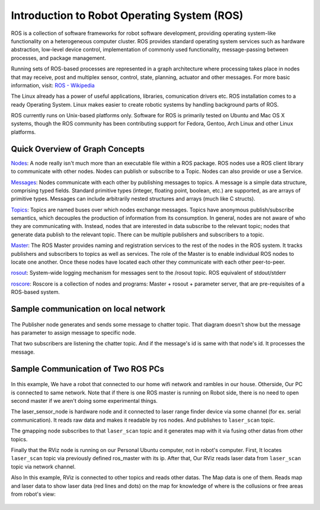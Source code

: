 Introduction to Robot Operating System (ROS)
=============================================

ROS is a collection of software frameworks for robot software development, providing operating system-like functionality on a heterogeneous computer cluster. ROS provides standard operating system services such as hardware abstraction, low-level device control, implementation of commonly used functionality, message-passing between processes, and package management.

Running sets of ROS-based processes are represented in a graph architecture where processing takes place in nodes that may receive, post and multiplex sensor, control, state, planning, actuator and other messages. For more basic information, visit: `ROS - Wikipedia <https://en.wikipedia.org/wiki/Robot_Operating_System>`_

The Linux already has a power of useful applications, libraries, comunication drivers etc. ROS installation comes to a ready Operating System. Linux makes easier to create robotic systems by handling background parts of ROS. 

ROS currently runs on Unix-based platforms only. Software for ROS is primarily tested on Ubuntu and Mac OS X systems, though the ROS community has been contributing support for Fedora, Gentoo, Arch Linux and other Linux platforms.

Quick Overview of Graph Concepts
---------------------------------
	
`Nodes <http://wiki.ros.org/Nodes>`_: A node really isn't much more than an executable file within a ROS package. ROS nodes use a ROS client library to communicate with other nodes. Nodes can publish or subscribe to a Topic. Nodes can also provide or use a Service.

`Messages <http://wiki.ros.org/Messages>`_: Nodes communicate with each other by publishing messages to topics. A message is a simple data structure, comprising typed fields. Standard primitive types (integer, floating point, boolean, etc.) are supported, as are arrays of primitive types. Messages can include arbitrarily nested structures and arrays (much like C structs).

`Topics <http://wiki.ros.org/Topics>`_: Topics are named buses over which nodes exchange messages. Topics have anonymous publish/subscribe semantics, which decouples the production of information from its consumption. In general, nodes are not aware of who they are communicating with. Instead, nodes that are interested in data subscribe to the relevant topic; nodes that generate data publish to the relevant topic. There can be multiple publishers and subscribers to a topic.

`Master <http://wiki.ros.org/Master>`_: The ROS Master provides naming and registration services to the rest of the nodes in the ROS system. It tracks publishers and subscribers to topics as well as services. The role of the Master is to enable individual ROS nodes to locate one another. Once these nodes have located each other they communicate with each other peer-to-peer.

`rosout <http://wiki.ros.org/rosout>`_: System-wide logging mechanism for messages sent to the /rosout topic. ROS equivalent of stdout/stderr

`roscore <http://wiki.ros.org/roscore>`_: Roscore is a collection of nodes and programs: Master + rosout + parameter server, that are pre-requisites of a ROS-based system.

Sample communication on local network
-------------------------------------

.. figure:: _static/ros_network_local.svg
   :align: center

The Publisher node generates and sends some message to chatter topic. That diagram doesn't show but the message has parameter to assign message to specific node. 

That two subscribers are listening the chatter topic. And if the message's id is same with that node's id. It processes the message.

Sample Communication of Two ROS PCs
-----------------------------------

.. figure:: _static/ros_network.svg
   :align: center

In this example, We have a robot that connected to our home wifi network and rambles in our house. Otherside, Our PC is connected to same network. Note that if there is one ROS master is running on Robot side, there is no need to open second master if we aren't doing some experimental things.

The laser_sensor_node is hardware node and it connected to laser range finder device via some channel (for ex. serial communication). It reads raw data and makes it readable by ros nodes. And publishes to ``laser_scan`` topic. 

The gmapping node subscribes to that ``laser_scan`` topic and it generates map with it via fusing other datas from other topics. 

Finally that the RViz node is running on our Personal Ubuntu computer, not in robot's computer. First, It locates ``laser_scan`` topic via previously defined ros_master with its ip. After that, Our RViz reads laser data from ``laser_scan`` topic via network channel.

Also In this example, RViz is connected to other topics and reads other datas. The Map data is one of them. Reads map and laser data to show laser data (red lines and dots) on the map for knowledge of where is the collusions or free areas from robot's view:

.. figure:: _static/gmapping.png
   :align: center

















